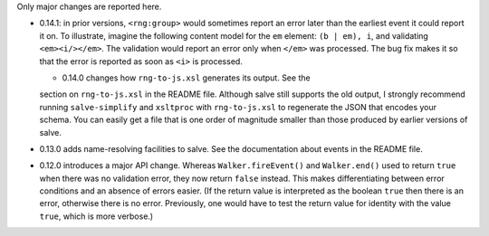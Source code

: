 Only major changes are reported here.

* 0.14.1: in prior versions, ``<rng:group>`` would sometimes report an
  error later than the earliest event it could report it on. To
  illustrate, imagine the following content model for the ``em``
  element: ``(b | em), i``, and validating ``<em><i/></em>``. The
  validation would report an error only when ``</em>`` was
  processed. The bug fix makes it so that the error is reported as
  soon as ``<i>`` is processed.

  * 0.14.0 changes how ``rng-to-js.xsl`` generates its output. See the
  section on ``rng-to-js.xsl`` in the README file. Although salve
  still supports the old output, I strongly recommend running
  ``salve-simplify`` and ``xsltproc`` with ``rng-to-js.xsl`` to
  regenerate the JSON that encodes your schema. You can easily get a
  file that is one order of magnitude smaller than those produced by
  earlier versions of salve.

* 0.13.0 adds name-resolving facilities to salve. See the
  documentation about events in the README file.

* 0.12.0 introduces a major API change. Whereas ``Walker.fireEvent()``
  and ``Walker.end()`` used to return ``true`` when there was no
  validation error, they now return ``false`` instead. This makes
  differentiating between error conditions and an absence of errors
  easier. (If the return value is interpreted as the boolean ``true``
  then there is an error, otherwise there is no error. Previously, one
  would have to test the return value for identity with the value
  ``true``, which is more verbose.)
